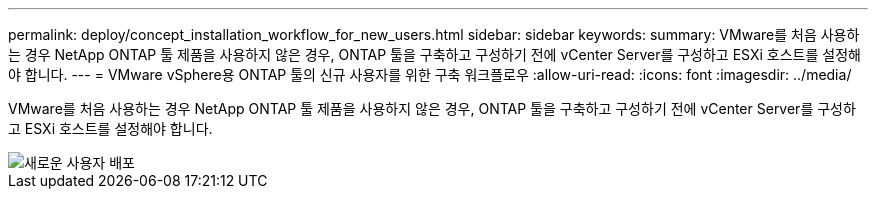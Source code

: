 ---
permalink: deploy/concept_installation_workflow_for_new_users.html 
sidebar: sidebar 
keywords:  
summary: VMware를 처음 사용하는 경우 NetApp ONTAP 툴 제품을 사용하지 않은 경우, ONTAP 툴을 구축하고 구성하기 전에 vCenter Server를 구성하고 ESXi 호스트를 설정해야 합니다. 
---
= VMware vSphere용 ONTAP 툴의 신규 사용자를 위한 구축 워크플로우
:allow-uri-read: 
:icons: font
:imagesdir: ../media/


[role="lead"]
VMware를 처음 사용하는 경우 NetApp ONTAP 툴 제품을 사용하지 않은 경우, ONTAP 툴을 구축하고 구성하기 전에 vCenter Server를 구성하고 ESXi 호스트를 설정해야 합니다.

image::../media/new_user_deployment_workflow_ontap_tools.png[새로운 사용자 배포]
